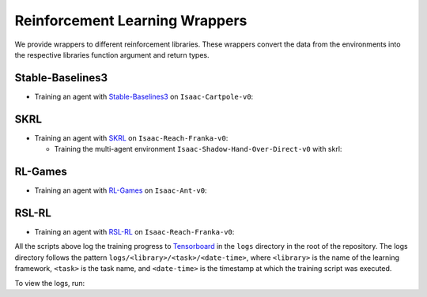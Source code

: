 Reinforcement Learning Wrappers
===============================

We provide wrappers to different reinforcement libraries. These wrappers convert the data
from the environments into the respective libraries function argument and return types.

Stable-Baselines3
-----------------

-  Training an agent with
   `Stable-Baselines3 <https://stable-baselines3.readthedocs.io/en/master/index.html>`__
   on ``Isaac-Cartpole-v0``:

   .. tab-set::
      :sync-group: os

      .. tab-item:: :icon:`fa-brands fa-linux` Linux
         :sync: linux

         .. code:: bash

            # install python module (for stable-baselines3)
            ./isaaclab.sh -i sb3
            # run script for training
            # note: we set the device to cpu since SB3 doesn't optimize for GPU anyway
            ./isaaclab.sh -p source/standalone/workflows/sb3/train.py --task Isaac-Cartpole-v0 --headless --device cpu
            # run script for playing with 32 environments
            ./isaaclab.sh -p source/standalone/workflows/sb3/play.py --task Isaac-Cartpole-v0 --num_envs 32 --checkpoint /PATH/TO/model.zip
            # run script for recording video of a trained agent (requires installing `ffmpeg`)
            ./isaaclab.sh -p source/standalone/workflows/sb3/play.py --task Isaac-Cartpole-v0 --headless --video --video_length 200

      .. tab-item:: :icon:`fa-brands fa-windows` Windows
         :sync: windows

         .. code:: batch

            :: install python module (for stable-baselines3)
            isaaclab.bat -i sb3
            :: run script for training
            :: note: we set the device to cpu since SB3 doesn't optimize for GPU anyway
            isaaclab.bat -p source\standalone\workflows\sb3\train.py --task Isaac-Cartpole-v0 --headless --device cpu
            :: run script for playing with 32 environments
            isaaclab.bat -p source\standalone\workflows\sb3\play.py --task Isaac-Cartpole-v0 --num_envs 32 --checkpoint /PATH/TO/model.zip
            :: run script for recording video of a trained agent (requires installing `ffmpeg`)
            isaaclab.bat -p source\standalone\workflows\sb3\play.py --task Isaac-Cartpole-v0 --headless --video --video_length 200

SKRL
----

-  Training an agent with
   `SKRL <https://skrl.readthedocs.io>`__ on ``Isaac-Reach-Franka-v0``:

   .. tab-set::

      .. tab-item:: PyTorch

            .. tab-set::
               :sync-group: os

               .. tab-item:: :icon:`fa-brands fa-linux` Linux
                  :sync: linux

                  .. code:: bash

                     # install python module (for skrl)
                     ./isaaclab.sh -i skrl
                     # run script for training
                     ./isaaclab.sh -p source/standalone/workflows/skrl/train.py --task Isaac-Reach-Franka-v0 --headless
                     # run script for playing with 32 environments
                     ./isaaclab.sh -p source/standalone/workflows/skrl/play.py --task Isaac-Reach-Franka-v0 --num_envs 32 --checkpoint /PATH/TO/model.pt
                     # run script for recording video of a trained agent (requires installing `ffmpeg`)
                     ./isaaclab.sh -p source/standalone/workflows/skrl/play.py --task Isaac-Reach-Franka-v0 --headless --video --video_length 200

               .. tab-item:: :icon:`fa-brands fa-windows` Windows
                  :sync: windows

                  .. code:: batch

                     :: install python module (for skrl)
                     isaaclab.bat -i skrl
                     :: run script for training
                     isaaclab.bat -p source\standalone\workflows\skrl\train.py --task Isaac-Reach-Franka-v0 --headless
                     :: run script for playing with 32 environments
                     isaaclab.bat -p source\standalone\workflows\skrl\play.py --task Isaac-Reach-Franka-v0 --num_envs 32 --checkpoint /PATH/TO/model.pt
                     :: run script for recording video of a trained agent (requires installing `ffmpeg`)
                     isaaclab.bat -p source\standalone\workflows\skrl\play.py --task Isaac-Reach-Franka-v0 --headless --video --video_length 200

      .. tab-item:: JAX

         .. code:: bash

            # install python module (for skrl)
            ./isaaclab.sh -i skrl
            # install skrl dependencies for JAX. Visit https://skrl.readthedocs.io/en/latest/intro/installation.html for more details
            ./isaaclab.sh -p -m pip install skrl["jax"]
            # run script for training
            ./isaaclab.sh -p source/standalone/workflows/skrl/train.py --task Isaac-Reach-Franka-v0 --headless --ml_framework jax
            # run script for playing with 32 environments
            ./isaaclab.sh -p source/standalone/workflows/skrl/play.py --task Isaac-Reach-Franka-v0 --num_envs 32  --ml_framework jax --checkpoint /PATH/TO/model.pt
            # run script for recording video of a trained agent (requires installing `ffmpeg`)
            ./isaaclab.sh -p source/standalone/workflows/skrl/play.py --task Isaac-Reach-Franka-v0 --headless --ml_framework jax --video --video_length 200

   - Training the multi-agent environment ``Isaac-Shadow-Hand-Over-Direct-v0`` with skrl:

   .. tab-set::
      :sync-group: os

      .. tab-item:: :icon:`fa-brands fa-linux` Linux
         :sync: linux

         .. code:: bash

            # install python module (for skrl)
            ./isaaclab.sh -i skrl
            # run script for training with the MAPPO algorithm (IPPO is also supported)
            ./isaaclab.sh -p source/standalone/workflows/skrl/train.py --task Isaac-Shadow-Hand-Over-Direct-v0 --headless --algorithm MAPPO
            # run script for playing with 32 environments with the MAPPO algorithm (IPPO is also supported)
            ./isaaclab.sh -p source/standalone/workflows/skrl/play.py --task Isaac-Shadow-Hand-Over-Direct-v0 --num_envs 32 --algorithm MAPPO --checkpoint /PATH/TO/model.pt

      .. tab-item:: :icon:`fa-brands fa-windows` Windows
         :sync: windows

         .. code:: batch

            :: install python module (for skrl)
            isaaclab.bat -i skrl
            :: run script for training with the MAPPO algorithm (IPPO is also supported)
            isaaclab.bat -p source\standalone\workflows\skrl\train.py --task Isaac-Shadow-Hand-Over-Direct-v0 --headless --algorithm MAPPO
            :: run script for playing with 32 environments with the MAPPO algorithm (IPPO is also supported)
            isaaclab.bat -p source\standalone\workflows\skrl\play.py --task Isaac-Shadow-Hand-Over-Direct-v0 --num_envs 32 --algorithm MAPPO --checkpoint /PATH/TO/model.pt

RL-Games
--------

-  Training an agent with
   `RL-Games <https://github.com/Denys88/rl_games>`__ on ``Isaac-Ant-v0``:

   .. tab-set::
      :sync-group: os

      .. tab-item:: :icon:`fa-brands fa-linux` Linux
         :sync: linux

         .. code:: bash

            # install python module (for rl-games)
            ./isaaclab.sh -i rl_games
            # run script for training
            ./isaaclab.sh -p source/standalone/workflows/rl_games/train.py --task Isaac-Ant-v0 --headless
            # run script for playing with 32 environments
            ./isaaclab.sh -p source/standalone/workflows/rl_games/play.py --task Isaac-Ant-v0 --num_envs 32 --checkpoint /PATH/TO/model.pth
            # run script for recording video of a trained agent (requires installing `ffmpeg`)
            ./isaaclab.sh -p source/standalone/workflows/rl_games/play.py --task Isaac-Ant-v0 --headless --video --video_length 200

      .. tab-item:: :icon:`fa-brands fa-windows` Windows
         :sync: windows

         .. code:: batch

            :: install python module (for rl-games)
            isaaclab.bat -i rl_games
            :: run script for training
            isaaclab.bat -p source\standalone\workflows\rl_games\train.py --task Isaac-Ant-v0 --headless
            :: run script for playing with 32 environments
            isaaclab.bat -p source\standalone\workflows\rl_games\play.py --task Isaac-Ant-v0 --num_envs 32 --checkpoint /PATH/TO/model.pth
            :: run script for recording video of a trained agent (requires installing `ffmpeg`)
            isaaclab.bat -p source\standalone\workflows\rl_games\play.py --task Isaac-Ant-v0 --headless --video --video_length 200

RSL-RL
------

-  Training an agent with
   `RSL-RL <https://github.com/leggedrobotics/rsl_rl>`__ on ``Isaac-Reach-Franka-v0``:

   .. tab-set::
      :sync-group: os

      .. tab-item:: :icon:`fa-brands fa-linux` Linux
         :sync: linux

         .. code:: bash

            # install python module (for rsl-rl)
            ./isaaclab.sh -i rsl_rl
            # run script for training
            ./isaaclab.sh -p source/standalone/workflows/rsl_rl/train.py --task Isaac-Reach-Franka-v0 --headless
            # run script for playing with 32 environments
            ./isaaclab.sh -p source/standalone/workflows/rsl_rl/play.py --task Isaac-Reach-Franka-v0 --num_envs 32 --load_run run_folder_name --checkpoint model.pt
            # run script for recording video of a trained agent (requires installing `ffmpeg`)
            ./isaaclab.sh -p source/standalone/workflows/rsl_rl/play.py --task Isaac-Reach-Franka-v0 --headless --video --video_length 200

      .. tab-item:: :icon:`fa-brands fa-windows` Windows
         :sync: windows

         .. code:: batch

            :: install python module (for rsl-rl)
            isaaclab.bat -i rsl_rl
            :: run script for training
            isaaclab.bat -p source\standalone\workflows\rsl_rl\train.py --task Isaac-Reach-Franka-v0 --headless
            :: run script for playing with 32 environments
            isaaclab.bat -p source\standalone\workflows\rsl_rl\play.py --task Isaac-Reach-Franka-v0 --num_envs 32 --load_run run_folder_name --checkpoint model.pt
            :: run script for recording video of a trained agent (requires installing `ffmpeg`)
            isaaclab.bat -p source\standalone\workflows\rsl_rl\play.py --task Isaac-Reach-Franka-v0 --headless --video --video_length 200

All the scripts above log the training progress to `Tensorboard`_ in the ``logs`` directory in the root of
the repository. The logs directory follows the pattern ``logs/<library>/<task>/<date-time>``, where ``<library>``
is the name of the learning framework, ``<task>`` is the task name, and ``<date-time>`` is the timestamp at
which the training script was executed.

To view the logs, run:

.. tab-set::
   :sync-group: os

   .. tab-item:: :icon:`fa-brands fa-linux` Linux
      :sync: linux

      .. code:: bash

         # execute from the root directory of the repository
         ./isaaclab.sh -p -m tensorboard.main --logdir=logs

   .. tab-item:: :icon:`fa-brands fa-windows` Windows
      :sync: windows

      .. code:: batch

         :: execute from the root directory of the repository
         isaaclab.bat -p -m tensorboard.main --logdir=logs

.. _Tensorboard: https://www.tensorflow.org/tensorboard

